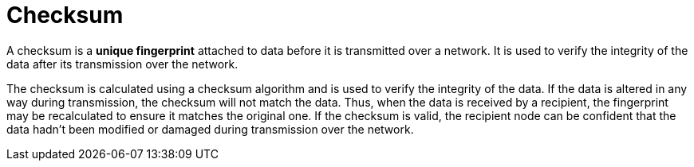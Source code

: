 = Checksum

// TODO: https://www.lifewire.com/what-does-checksum-mean-2625825
// TODO: https://blog.algomaster.io/p/what-are-checksums

A checksum is a *unique fingerprint* attached to data before it is transmitted over a network. It is used to verify the integrity of the data after its transmission over the network.

The checksum is calculated using a checksum algorithm and is used to verify the integrity of the data. If the data is altered in any way during transmission, the checksum will not match the data. Thus, when the data is received by a recipient, the fingerprint may be recalculated to ensure it matches the original one. If the checksum is valid, the recipient node can be confident that the data hadn't been modified or damaged during transmission over the network.
